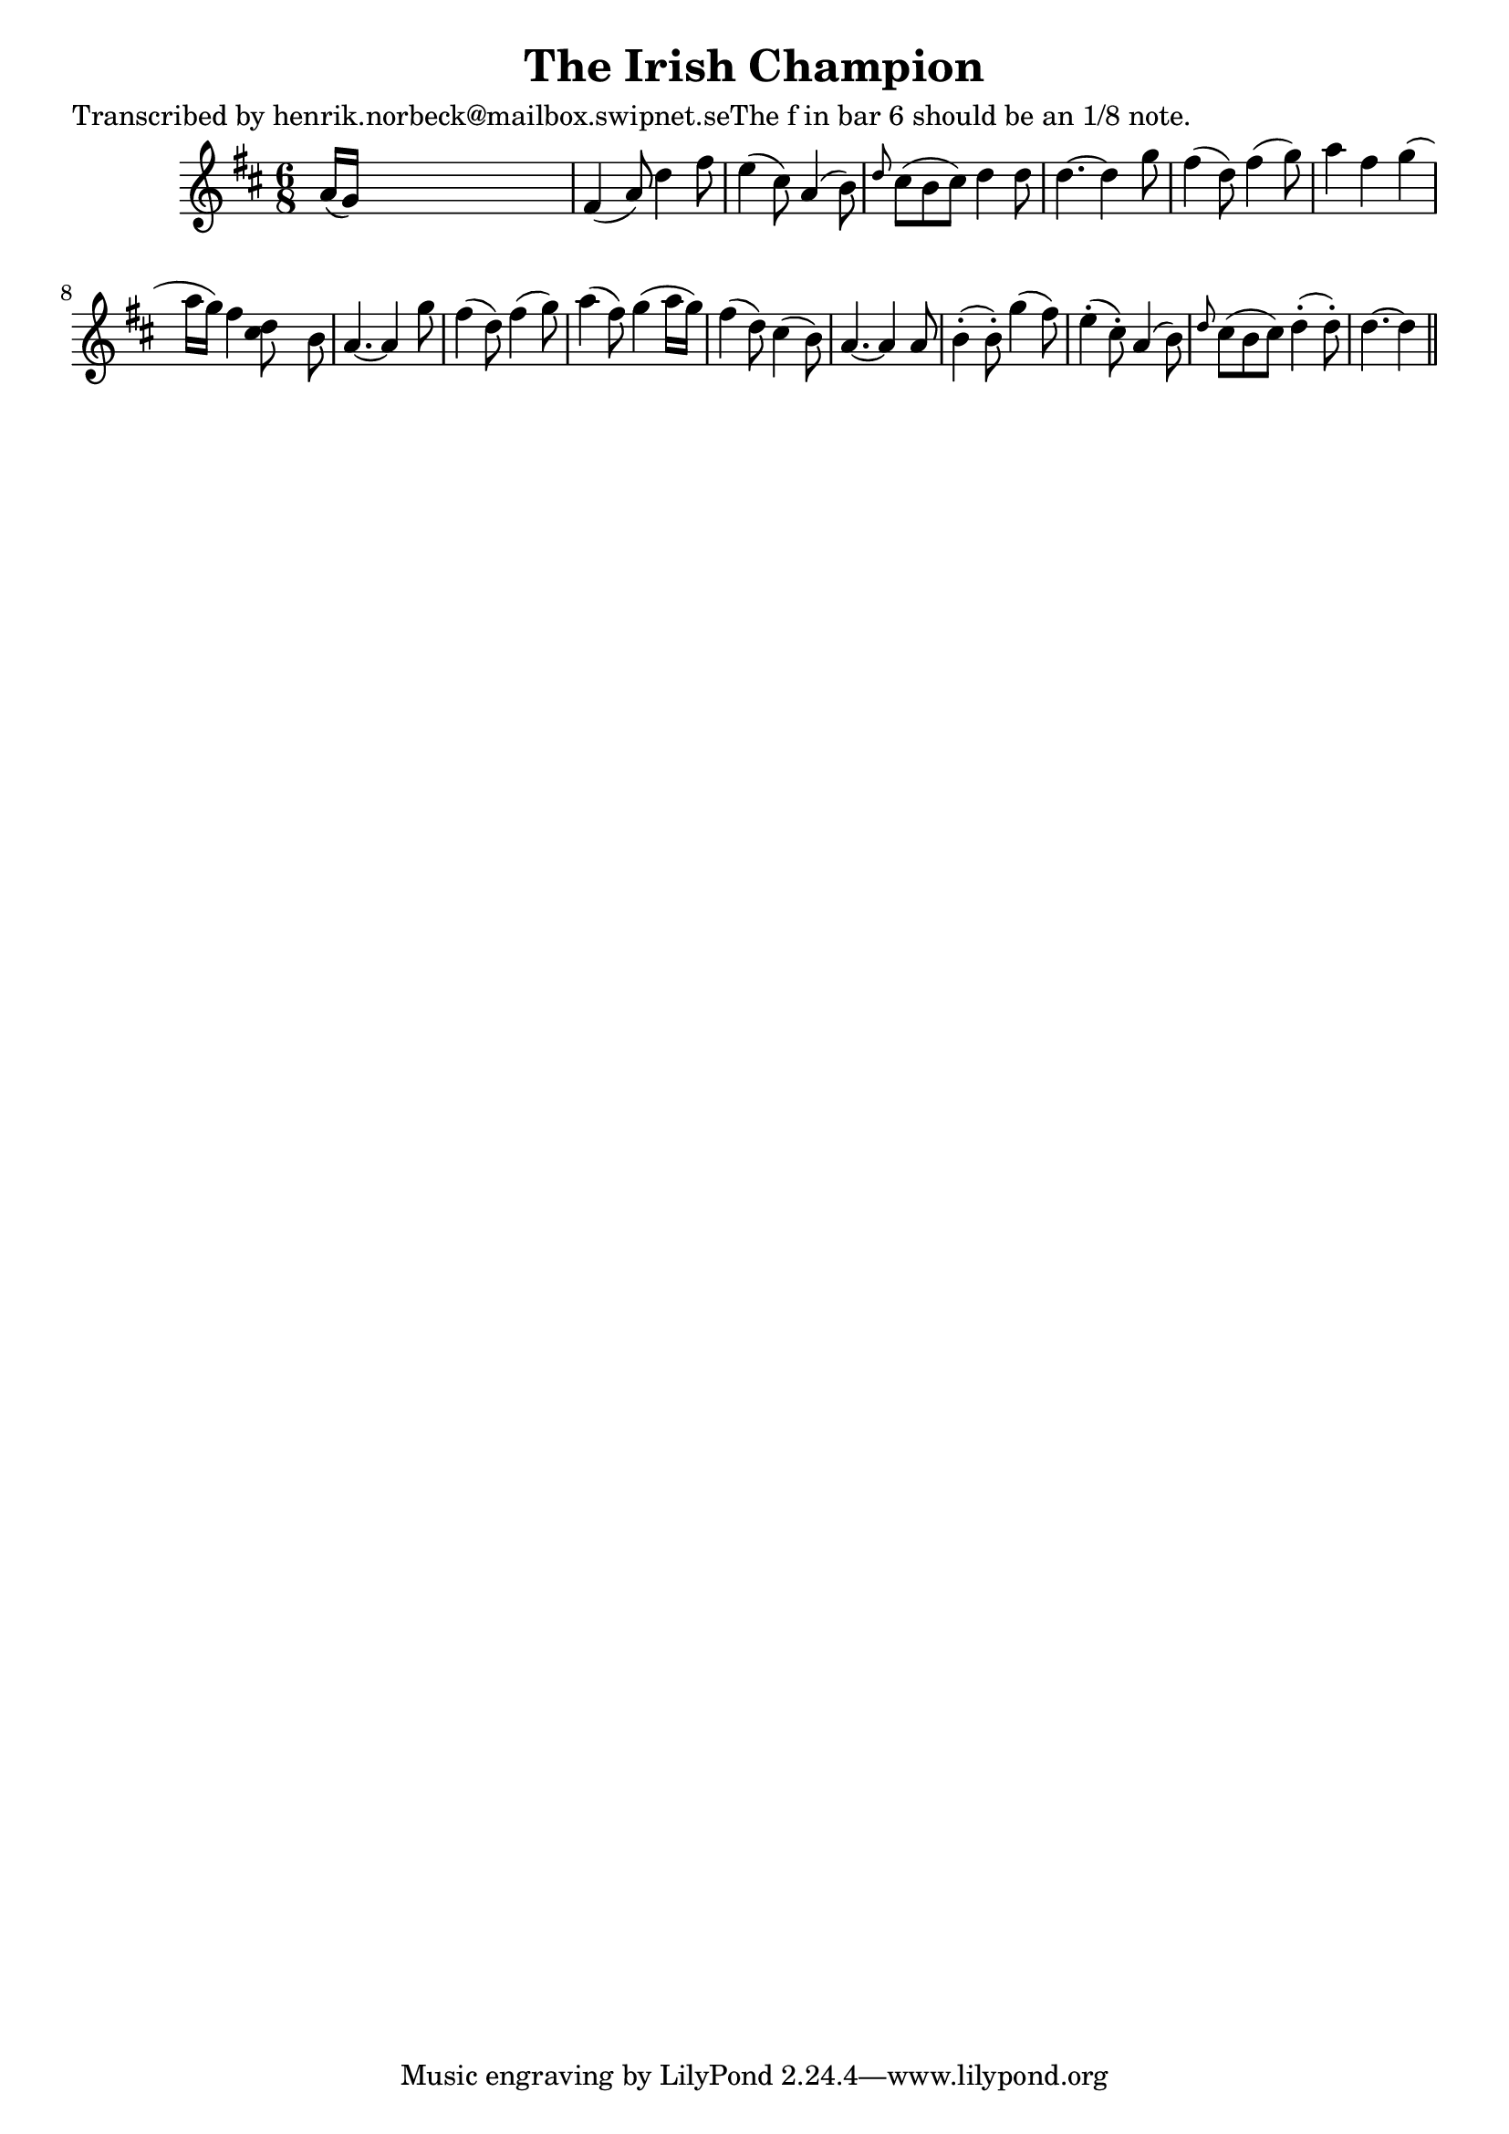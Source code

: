 
\version "2.16.2"
% automatically converted by musicxml2ly from xml/0165_hn.xml

%% additional definitions required by the score:
\language "english"


\header {
    poet = "Transcribed by henrik.norbeck@mailbox.swipnet.seThe f in bar 6 should be an 1/8 note."
    encoder = "abc2xml version 63"
    encodingdate = "2015-01-25"
    title = "The Irish Champion"
    }

\layout {
    \context { \Score
        autoBeaming = ##f
        }
    }
PartPOneVoiceOne =  \relative a' {
    \key d \major \time 6/8 a16 ( [ g16 ) ] s8*5 | % 2
    fs4 ( a8 ) d4 fs8 | % 3
    e4 ( cs8 ) a4 ( b8 ) | % 4
    \grace { d8 } cs8 ( [ b8 cs8 ) ] d4 d8 | % 5
    d4. ~ d4 g8 | % 6
    fs4 ( d8 ) fs4 ( g8 ) | % 7
    a4 fs4 g4 ( a16 [ g16 ) ] | % 8
    fs4 <d cs>8 s8 b8 | % 9
    a4. ~ a4 g'8 | \barNumberCheck #10
    fs4 ( d8 ) fs4 ( g8 ) | % 11
    a4 ( fs8 ) g4 ( a16 [ g16 ) ] | % 12
    fs4 ( d8 ) cs4 ( b8 ) | % 13
    a4. ~ a4 a8 | % 14
    b4 ( -. b8 ) -. g'4 ( fs8 ) | % 15
    e4 ( -. cs8 ) -. a4 ( b8 ) | % 16
    \grace { d8 } cs8 ( [ b8 cs8 ) ] d4 ( -. d8 ) -. | % 17
    d4. ~ d4 \bar "||"
    }


% The score definition
\score {
    <<
        \new Staff <<
            \context Staff << 
                \context Voice = "PartPOneVoiceOne" { \PartPOneVoiceOne }
                >>
            >>
        
        >>
    \layout {}
    % To create MIDI output, uncomment the following line:
    %  \midi {}
    }

